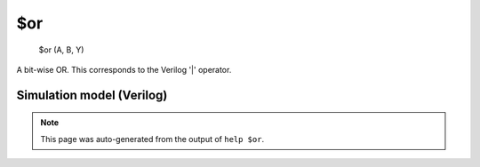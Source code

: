 $or
===


    $or (A, B, Y)

A bit-wise OR. This corresponds to the Verilog '|' operator.

Simulation model (Verilog)
--------------------------

.. code-block:: verilog
   :caption: simlib.v:154

   module \$or (A, B, Y);
       
       parameter A_SIGNED = 0;
       parameter B_SIGNED = 0;
       parameter A_WIDTH = 0;
       parameter B_WIDTH = 0;
       parameter Y_WIDTH = 0;
       
       input [A_WIDTH-1:0] A;
       input [B_WIDTH-1:0] B;
       output [Y_WIDTH-1:0] Y;
       
       generate
           if (A_SIGNED && B_SIGNED) begin:BLOCK1
               assign Y = $signed(A) | $signed(B);
           end else begin:BLOCK2
               assign Y = A | B;
           end
       endgenerate
       
   endmodule

.. note::

   This page was auto-generated from the output of
   ``help $or``.
